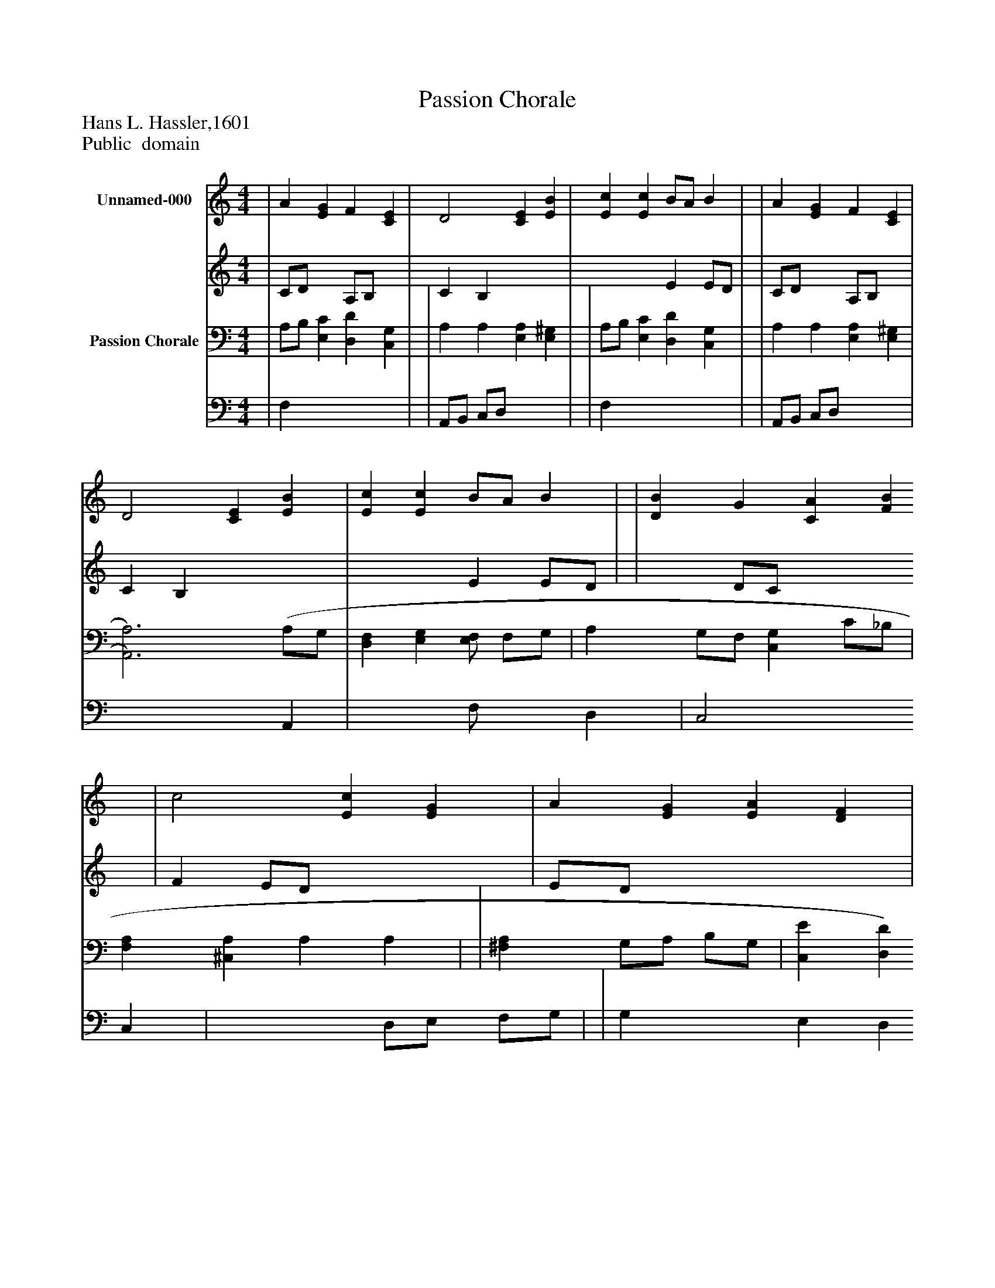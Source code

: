 %%abc-creator mxml2abc 1.4
%%abc-version 2.0
%%continueall true
%%titletrim true
%%titleformat A-1 T C1, Z-1, S-1
X: 0
T: Passion Chorale
Z: Hans L. Hassler,1601
Z: Public  domain
L: 1/4
M: 4/4
V: P1_1 name="Unnamed-000"
V: P1_2
%%MIDI program 1 -1
V: P2_1 name="Passion Chorale"
V: P2_2
%%MIDI program 2 -1
K: C
% Extracting voice 1 from part P1
[V: P1_1]  | A [EG] F [CE] | D2 [CE] [EB] | [Ec] [Ec] B/A/ B | | A [EG] F [CE] | D2 [CE] [EB] | [Ec] [Ec] B/A/ B | | [DB] G [CA] [FB] | c2 [Ec] [EG] | A [EG] [EA] [DF] | | [DB] [Dd] c [GB] | A2 [GB] [CE] | F [CE] D [B,G] ||]|] Z 
% Extracting voice 2 from part P1
[V: P1_2]  | C/D/ x1  A,/B,/ x1  | C B, x2  | x2  E E/D/ | | C/D/ x1  A,/B,/ x1  | C B, x2  | x2  E E/D/ | | x1  D/C/ x2  | F E/D/ x2  | E/D/ x3  | | x2  E/^F/ x1  | G ^F x2  | C/B,/ x1  C x1  ||]|] Z 
% Extracting voice 1 from part P2
[V: P2_1]  | A,/B,/ [E,C] [D,D] [C,G,] | | A, A, [E,A,] [E,^G,] | | A,/B,/ [E,C] [D,D] [C,G,] | | A, A, [E,A,] [E,^G,] | [A,,3)A,3)] (A,/G,/ | [D,F,] [E,G,][E,/F,/] F,/G,/ | A, G,/F,/ [C,G,] C/_B,/ | [F,A,] [^C,A,] A, A, | | [^F,A,] G,/A,/ B,/G,/ | [C,E] [D,D] [G,,D] G, | ||]|] Z 
% Extracting voice 2 from part P2
[V: P2_2]  | F, x3  | | A,,/B,,/ C,/D,/ x2  | | F, x3  | | A,,/B,,/ C,/D,/ x2  | x3  A,, | x2  F,/- x0  D, | C,2 x1  C, | x2  D,/E,/ F,/G,/ | | G, x1  E, D, | x3  C,/B,,/ | ||]|] Z 


